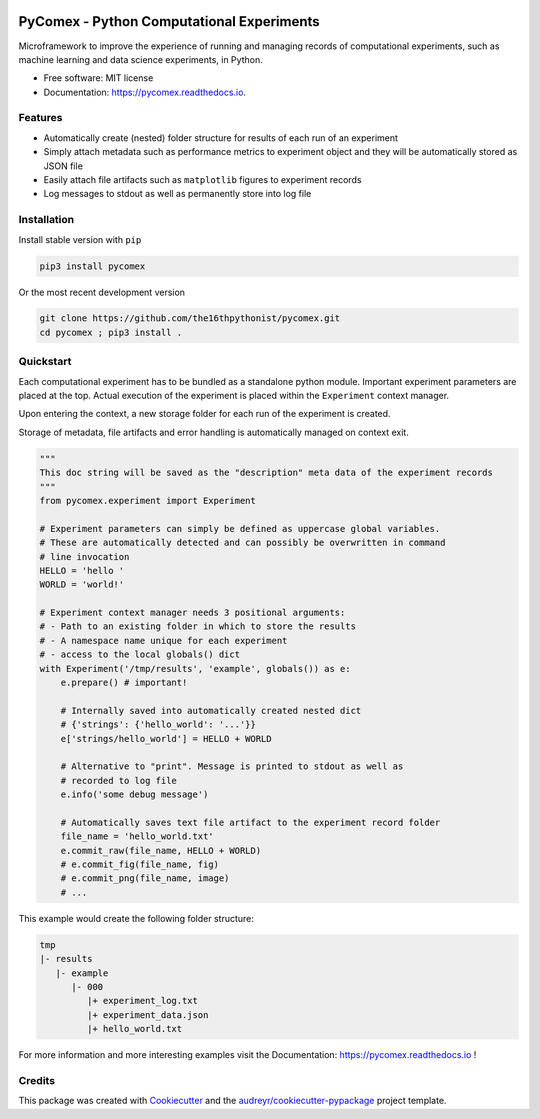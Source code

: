 .. image:: https://img.shields.io/pypi/v/pycomex.svg
        :target: https://pypi.python.org/pypi/pycomex

.. image:: https://readthedocs.org/projects/pycomex/badge/?version=latest
        :target: https://pycomex.readthedocs.io/en/latest/?version=latest
        :alt: Documentation Status

PyComex - Python Computational Experiments
================================================

Microframework to improve the experience of running and managing records of computational experiments,
such as machine learning and data science experiments, in Python.

* Free software: MIT license
* Documentation: https://pycomex.readthedocs.io.

Features
--------

* Automatically create (nested) folder structure for results of each run of an experiment
* Simply attach metadata such as performance metrics to experiment object and they will be automatically
  stored as JSON file
* Easily attach file artifacts such as ``matplotlib`` figures to experiment records
* Log messages to stdout as well as permanently store into log file

Installation
------------

Install stable version with ``pip``

.. code-block:: console

    pip3 install pycomex

Or the most recent development version

.. code-block:: console

    git clone https://github.com/the16thpythonist/pycomex.git
    cd pycomex ; pip3 install .

Quickstart
----------

Each computational experiment has to be bundled as a standalone python module. Important experiment
parameters are placed at the top. Actual execution of the experiment is placed within the ``Experiment``
context manager.

Upon entering the context, a new storage folder for each run of the experiment is created.

Storage of metadata, file artifacts and error handling is automatically managed on context exit.

.. code-block:: python

    """
    This doc string will be saved as the "description" meta data of the experiment records
    """
    from pycomex.experiment import Experiment

    # Experiment parameters can simply be defined as uppercase global variables.
    # These are automatically detected and can possibly be overwritten in command
    # line invocation
    HELLO = 'hello '
    WORLD = 'world!'

    # Experiment context manager needs 3 positional arguments:
    # - Path to an existing folder in which to store the results
    # - A namespace name unique for each experiment
    # - access to the local globals() dict
    with Experiment('/tmp/results', 'example', globals()) as e:
        e.prepare() # important!

        # Internally saved into automatically created nested dict
        # {'strings': {'hello_world': '...'}}
        e['strings/hello_world'] = HELLO + WORLD

        # Alternative to "print". Message is printed to stdout as well as
        # recorded to log file
        e.info('some debug message')

        # Automatically saves text file artifact to the experiment record folder
        file_name = 'hello_world.txt'
        e.commit_raw(file_name, HELLO + WORLD)
        # e.commit_fig(file_name, fig)
        # e.commit_png(file_name, image)
        # ...


This example would create the following folder structure:

.. code-block:: text

    tmp
    |- results
       |- example
          |- 000
             |+ experiment_log.txt
             |+ experiment_data.json
             |+ hello_world.txt

For more information and more interesting examples visit the Documentation: https://pycomex.readthedocs.io !

Credits
-------

This package was created with Cookiecutter_ and the `audreyr/cookiecutter-pypackage`_ project template.

.. _Cookiecutter: https://github.com/audreyr/cookiecutter
.. _`audreyr/cookiecutter-pypackage`: https://github.com/audreyr/cookiecutter-pypackage
